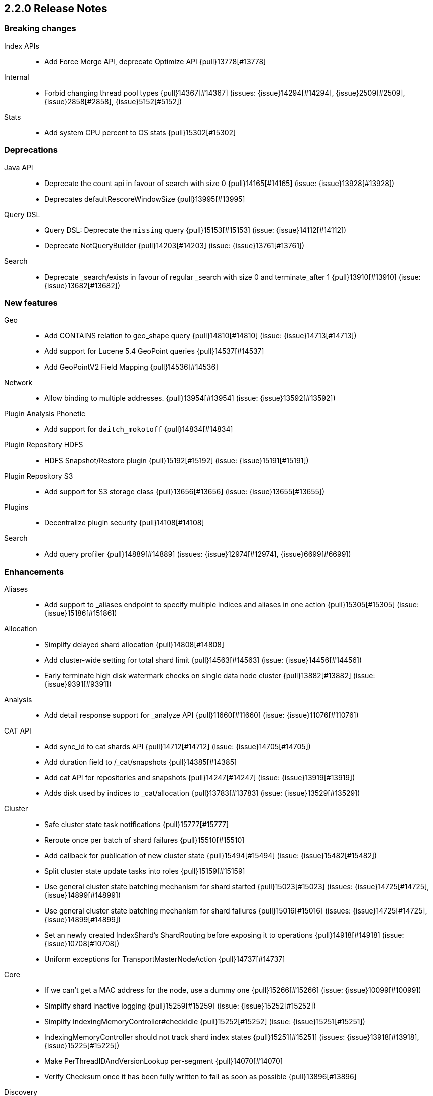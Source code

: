 [[release-notes-2.2.0]]
== 2.2.0 Release Notes

[[breaking-2.2.0]]
[float]
=== Breaking changes

Index APIs::
* Add Force Merge API, deprecate Optimize API {pull}13778[#13778]

Internal::
* Forbid changing thread pool types {pull}14367[#14367] (issues: {issue}14294[#14294], {issue}2509[#2509], {issue}2858[#2858], {issue}5152[#5152])

Stats::
* Add system CPU percent to OS stats {pull}15302[#15302]



[[deprecation-2.2.0]]
[float]
=== Deprecations

Java API::
* Deprecate the count api in favour of search with size 0 {pull}14165[#14165] (issue: {issue}13928[#13928])
* Deprecates defaultRescoreWindowSize {pull}13995[#13995]

Query DSL::
* Query DSL: Deprecate the `missing` query {pull}15153[#15153] (issue: {issue}14112[#14112])
* Deprecate NotQueryBuilder {pull}14203[#14203] (issue: {issue}13761[#13761])

Search::
* Deprecate _search/exists in favour of regular _search with size 0 and terminate_after 1 {pull}13910[#13910] (issue: {issue}13682[#13682])



[[feature-2.2.0]]
[float]
=== New features

Geo::
* Add CONTAINS relation to geo_shape query {pull}14810[#14810] (issue: {issue}14713[#14713])
* Add support for Lucene 5.4 GeoPoint queries {pull}14537[#14537]
* Add GeoPointV2 Field Mapping {pull}14536[#14536]

Network::
* Allow binding to multiple addresses. {pull}13954[#13954] (issue: {issue}13592[#13592])

Plugin Analysis Phonetic::
* Add support for `daitch_mokotoff` {pull}14834[#14834]

Plugin Repository HDFS::
* HDFS Snapshot/Restore plugin {pull}15192[#15192] (issue: {issue}15191[#15191])

Plugin Repository S3::
* Add support for S3 storage class {pull}13656[#13656] (issue: {issue}13655[#13655])

Plugins::
* Decentralize plugin security {pull}14108[#14108]

Search::
* Add query profiler {pull}14889[#14889] (issues: {issue}12974[#12974], {issue}6699[#6699])



[[enhancement-2.2.0]]
[float]
=== Enhancements

Aliases::
* Add support to _aliases endpoint to specify multiple indices and aliases in one action {pull}15305[#15305] (issue: {issue}15186[#15186])

Allocation::
* Simplify delayed shard allocation {pull}14808[#14808]
* Add cluster-wide setting for total shard limit {pull}14563[#14563] (issue: {issue}14456[#14456])
* Early terminate high disk watermark checks on single data node cluster {pull}13882[#13882] (issue: {issue}9391[#9391])

Analysis::
* Add detail response support for _analyze API {pull}11660[#11660] (issue: {issue}11076[#11076])

CAT API::
* Add sync_id to cat shards API {pull}14712[#14712] (issue: {issue}14705[#14705])
* Add duration field to /_cat/snapshots {pull}14385[#14385]
* Add cat API for repositories and snapshots {pull}14247[#14247] (issue: {issue}13919[#13919])
* Adds disk used by indices to _cat/allocation {pull}13783[#13783] (issue: {issue}13529[#13529])

Cluster::
* Safe cluster state task notifications {pull}15777[#15777]
* Reroute once per batch of shard failures {pull}15510[#15510]
* Add callback for publication of new cluster state {pull}15494[#15494] (issue: {issue}15482[#15482])
* Split cluster state update tasks into roles {pull}15159[#15159]
* Use general cluster state batching mechanism for shard started {pull}15023[#15023] (issues: {issue}14725[#14725], {issue}14899[#14899])
* Use general cluster state batching mechanism for shard failures {pull}15016[#15016] (issues: {issue}14725[#14725], {issue}14899[#14899])
* Set an newly created IndexShard's ShardRouting before exposing it to operations {pull}14918[#14918] (issue: {issue}10708[#10708])
* Uniform exceptions for TransportMasterNodeAction {pull}14737[#14737]

Core::
* If we can't get a MAC address for the node, use a dummy one {pull}15266[#15266] (issue: {issue}10099[#10099])
* Simplify shard inactive logging {pull}15259[#15259] (issue: {issue}15252[#15252])
* Simplify IndexingMemoryController#checkIdle {pull}15252[#15252] (issue: {issue}15251[#15251])
* IndexingMemoryController should not track shard index states {pull}15251[#15251] (issues: {issue}13918[#13918], {issue}15225[#15225])
* Make PerThreadIDAndVersionLookup per-segment {pull}14070[#14070]
* Verify Checksum once it has been fully written to fail as soon as possible {pull}13896[#13896]

Discovery::
* Don't allow nodes with missing custom meta data to join cluster {pull}15401[#15401] (issue: {issue}13445[#13445])

Exceptions::
* Deduplicate cause if already contained in shard failures {pull}14432[#14432]
* Give a better exception when running from freebsd jail without enforce_statfs=1 {pull}14135[#14135] (issue: {issue}12018[#12018])
* Make root_cause of field conflicts more obvious {pull}13976[#13976] (issue: {issue}12839[#12839])

Geo::
* Geo: Fix toString() in GeoDistanceRangeQuery and GeoPolygonQuery {pull}15026[#15026]
* Enable GeoPointV2 with backward compatibility testing {pull}14667[#14667] (issues: {issue}10761[#10761], {issue}11159[#11159], {issue}9859[#9859])
* Update GeoPoint FieldData for GeoPointV2 {pull}14345[#14345]
* Refactor Geo utilities to Lucene 5.4 {pull}14339[#14339]

Index APIs::
* [Field stats API] Change response to include both number and string based min and max values {pull}14674[#14674] (issue: {issue}14404[#14404])
* Add option to disable closing indices {pull}14169[#14169] (issue: {issue}14168[#14168])

Index Templates::
* Disallow index template pattern to be the same as an alias name {pull}15184[#15184] (issue: {issue}14842[#14842])

Internal::
* Simplify the Text API. {pull}15511[#15511]
* Simpler using compressed oops flag representation {pull}15509[#15509] (issue: {issue}15489[#15489])
* Info on compressed ordinary object pointers {pull}15489[#15489] (issues: {issue}13187[#13187], {issue}455[#455])
* Explicitly log cluster state update failures {pull}15428[#15428] (issues: {issue}14899[#14899], {issue}15016[#15016], {issue}15023[#15023])
* Use transport service to handle RetryOnReplicaException to execute replica action on the current node {pull}15363[#15363]
* Make IndexShard operation be more explicit about whether they are expected to run on a primary or replica {pull}15282[#15282]
* Avoid trace logging allocations in TransportBroadcastByNodeAction {pull}15221[#15221]
* Only trace log shard not available exceptions {pull}14950[#14950] (issue: {issue}14927[#14927])
* Transport options should be immutable {pull}14760[#14760]
* Fix dangling comma in ClusterBlock#toString {pull}14483[#14483]
* Improve some logging around master election and cluster state {pull}14481[#14481]
* Add System#exit(), Runtime#exit() and Runtime#halt() to forbidden APIs {pull}14473[#14473] (issue: {issue}12596[#12596])
* Simplify XContent detection. {pull}14472[#14472]
* Add threadgroup isolation. {pull}14353[#14353]
* Cleanup plugin security {pull}14311[#14311]
* Add workaround for JDK-8014008 {pull}14274[#14274]
* Refactor retry logic for TransportMasterNodeAction {pull}14222[#14222]
* Remove MetaDataSerivce and it's semaphores {pull}14159[#14159] (issue: {issue}1296[#1296])
* Cleanup IndexMetaData {pull}14119[#14119]
* lock down javascript and python script engines better {pull}13924[#13924]
* Add SpecialPermission to guard exceptions to security policy. {pull}13854[#13854]
* Clean up scripting permissions. {pull}13844[#13844]
* Factor groovy out of core into lang-groovy {pull}13834[#13834] (issue: {issue}13725[#13725])
* Factor expressions scripts out to lang-expression plugin {pull}13726[#13726] (issue: {issue}13725[#13725])

Java API::
* TransportClient: Add exception when using plugin.types, to help migration to addPlugin {pull}15943[#15943] (issue: {issue}15693[#15693])
* Align handling of interrupts in BulkProcessor {pull}15527[#15527] (issue: {issue}14833[#14833])
* BulkProcessor backs off exponentially by default {pull}15513[#15513] (issue: {issue}14829[#14829])
* Add java API for synced flush {pull}15396[#15396] (issue: {issue}12812[#12812])
* Allow to get and set ttl as a time value/string {pull}15239[#15239] (issue: {issue}15047[#15047])
* Reject refresh usage in bulk items when using and fix NPE when no source {pull}15082[#15082] (issue: {issue}7361[#7361])
* BulkProcessor retries after request handling has been rejected due to a full thread pool {pull}14829[#14829] (issue: {issue}14620[#14620])

Logging::
* Add circuit breaker name to logging package {pull}14661[#14661]
* Log cluster health status changes {pull}14557[#14557] (issue: {issue}11657[#11657])
* Map log-level 'trace' to JDK-Level 'FINEST' {pull}14234[#14234]

Mapping::
* Make mapping serialization more robust. {pull}15480[#15480]
* Make mappings immutable. {pull}15313[#15313] (issue: {issue}9365[#9365])
* Make MappedFieldType.checkTypeName part of MappedFieldType.checkCompatibility. {pull}15245[#15245]
* throw exception if a copy_to is within a multi field {pull}15213[#15213] (issues: {issue}10802[#10802], {issue}14946[#14946])
* Register field mappers at the node level. {pull}14896[#14896] (issue: {issue}14828[#14828])

Network::
* only allow code to bind to the user's configured port numbers/ranges {pull}14549[#14549]
* Port of publishAddress should match port of corresponding boundAddress {pull}14535[#14535] (issues: {issue}14503[#14503], {issue}14513[#14513], {issue}14514[#14514])

Packaging::
* Default standard output to the journal in systemd {pull}16159[#16159] (issues: {issue}15315[#15315], {issue}16134[#16134])
* Use egrep instead of grep -E for Solaris {pull}15755[#15755] (issue: {issue}15628[#15628])
* punch thru symlinks when loading plugins/modules {pull}15311[#15311]
* set ActiveProcessLimit=1 on windows {pull}15055[#15055]
* set RLIMIT_NPROC = 0 on bsd/os X systems. {pull}15039[#15039]
* Drop ability to execute on Solaris {pull}14200[#14200]
* Packaging: change permissions/ownership of config dir {pull}14017[#14017] (issue: {issue}11016[#11016])
* Release: Fix package repo path to only consist of major version {pull}13971[#13971] (issue: {issue}12493[#12493])
* Nuke ES_CLASSPATH appending, JarHell fail on empty classpath elements {pull}13880[#13880] (issues: {issue}13812[#13812], {issue}13864[#13864])
* Get lang-javascript, lang-python, securemock ready for script refactoring {pull}13695[#13695]
* Remove some bogus permissions only needed for tests. {pull}13620[#13620]
* Remove java.lang.reflect.ReflectPermission "suppressAccessChecks" {pull}13603[#13603]

Plugin Cloud AWS::
* Add support for proxy authentication for s3 and ec2 {pull}15352[#15352] (issues: {issue}15268[#15268], {issue}15293[#15293])
* Improved building of disco nodes {pull}14155[#14155]

Plugin Cloud Azure::
* Add timeout settings (default to 5 minutes) {pull}15950[#15950] (issues: {issue}14277[#14277], {issue}15080[#15080])
* Add support for secondary azure storage account {pull}13779[#13779] (issue: {issue}13228[#13228])

Plugin Cloud GCE::
* Adding backoff from retries on GCE errors {pull}13671[#13671] (issue: {issue}13460[#13460])
* Add `_gce_` network host setting {pull}13612[#13612] (issues: {issue}13590[#13590], {issue}13605[#13605])

Plugin Discovery EC2::
* Adding US-Gov-West {pull}14358[#14358]

Plugin Mapper Attachment::
* Backport mapper-attachments plugin to 2.x {pull}14902[#14902]

Plugin Repository S3::
* Add aws canned acl {pull}14297[#14297] (issue: {issue}14103[#14103])

Plugins::
* Expose http.type setting, and collapse al(most all) modules relating to transport/http {pull}15434[#15434] (issue: {issue}14148[#14148])
* ban RuntimePermission("getClassLoader") {pull}15253[#15253]
* Add nicer error message when a plugin descriptor is missing {pull}15200[#15200] (issue: {issue}15197[#15197])
* Don't be lenient in PluginService#processModule(Module) {pull}14306[#14306]
* check "plugin already installed" before jar hell check. {pull}14207[#14207] (issue: {issue}14205[#14205])
* Plugin script to set proper plugin bin dir attributes {pull}14088[#14088] (issue: {issue}11016[#11016])
* Plugin script to set proper plugin config dir attributes {pull}14048[#14048] (issue: {issue}11016[#11016])

Query DSL::
* Allow CIDR notation in query string query {pull}14773[#14773] (issue: {issue}7464[#7464])

REST::
* Make XContentGenerator.writeRaw* safer. {pull}15358[#15358]
* Filter path refactoring {pull}14390[#14390] (issues: {issue}10980[#10980], {issue}11560[#11560], {issue}13344[#13344])

Recovery::
* Handle cancel exceptions on recovery target if the cancel comes from the source {pull}15309[#15309]
* Decouple routing and primary operation logic in TransportReplicationAction {pull}14852[#14852]

Scripting::
* Filter classes loaded by scripts {pull}15262[#15262]
* Add property permissions so groovy scripts can serialize json {pull}14500[#14500] (issue: {issue}14488[#14488])
* Remove ScriptEngineService.unwrap. {pull}13958[#13958]
* Remove ScriptEngineService.execute. {pull}13956[#13956]

Search::
* Support * wildcard to retrieve stored fields in the 'fields' option {pull}15119[#15119] (issues: {issue}10783[#10783], {issue}14489[#14489])
* Caching Weight wrappers should propagate the BulkScorer. {pull}14317[#14317]
* fix numerical issue in function score query {pull}14085[#14085]

Snapshot/Restore::
* Support wildcards for getting repositories and snapshots {pull}15151[#15151] (issue: {issue}4758[#4758])
* Add ignore_unavailable parameter to skip unavailable snapshot {pull}14471[#14471] (issue: {issue}13887[#13887])

Stats::
* Pull Fields instance once from LeafReader in completion stats {pull}15090[#15090] (issue: {issue}6593[#6593])
* Add os.allocated_processors stats {pull}14409[#14409] (issue: {issue}13917[#13917])

Top Hits::
* Put method addField on TopHitsBuilder {pull}14597[#14597] (issue: {issue}12962[#12962])

Translog::
* Check for tragic event on all kinds of exceptions not only ACE and IOException {pull}15535[#15535]

Tribe Node::
* Tribe nodes should apply cluster state updates in batches {pull}14993[#14993] (issues: {issue}14725[#14725], {issue}14899[#14899])
* TransportNodesAction shouldn't hold on to cluster state {pull}13948[#13948]



[[bug-2.2.0]]
[float]
=== Bug fixes

Aggregations::
* Filter(s) aggregation should create weights only once. {pull}15998[#15998]
* Make `missing` on terms aggs work with all execution modes. {pull}15746[#15746] (issue: {issue}14882[#14882])
* Run pipeline aggregations for empty buckets added in the Range Aggregation {pull}15519[#15519] (issue: {issue}15471[#15471])
* [Children agg] fix bug that prevented all child docs from being evaluated {pull}15457[#15457]
* Correct typo in class name of StatsAggregator {pull}15321[#15321] (issue: {issue}14730[#14730])
* Fix significant terms reduce for long terms {pull}14948[#14948] (issue: {issue}13522[#13522])
* Pass extended bounds into HistogramAggregator when creating an unmapped aggregator {pull}14742[#14742] (issue: {issue}14735[#14735])
* Added correct generic type parameter on ScriptedMetricBuilder {pull}14018[#14018] (issue: {issue}13986[#13986])

Aliases::
* Check lenient_expand_open after aliases have been resolved {pull}15882[#15882] (issue: {issue}13278[#13278])

Allocation::
* Prevent peer recovery from node with older version {pull}15775[#15775]
* Fix calculation of next delay for delayed shard allocation {pull}14765[#14765]
* Take ignored unallocated shards into account when making allocation decision {pull}14678[#14678] (issue: {issue}14670[#14670])
* Only allow rebalance operations to run if all shard store data is available {pull}14591[#14591] (issue: {issue}14387[#14387])
* Delayed allocation can miss a reroute {pull}14494[#14494] (issues: {issue}14010[#14010], {issue}14011[#14011], {issue}14445[#14445])
* Check rebalancing constraints when shards are moved from a node they can no longer remain on {pull}14259[#14259] (issue: {issue}14057[#14057])

Bulk::
* Do not release unacquired semaphore {pull}14909[#14909] (issue: {issue}14908[#14908])

CAT API::
* Properly set indices and indicesOptions on subrequest made by /_cat/indices {pull}14360[#14360]

CRUD::
* Throw exception if content type could not be determined in Update API {pull}15904[#15904] (issue: {issue}15822[#15822])

Cluster::
* Only fail the relocation target when a replication request on it fails {pull}15791[#15791] (issue: {issue}15790[#15790])
* Handle shards assigned to nodes that are not in the cluster state {pull}14586[#14586] (issue: {issue}14584[#14584])
* Bulk cluster state updates on index deletion {pull}11258[#11258] (issue: {issue}7295[#7295])

Core::
* BitSetFilterCache duplicates its content. {pull}15836[#15836] (issue: {issue}15820[#15820])
* Limit the max size of bulk and index thread pools to bounded number of processors {pull}15585[#15585] (issue: {issue}15582[#15582])
* AllTermQuery's scorer should skip segments that never saw the requested term {pull}15506[#15506]
* Include root-cause exception when we fail to change shard's index buffer {pull}14867[#14867]
* Restore thread interrupt flag after an InterruptedException {pull}14799[#14799] (issue: {issue}14798[#14798])
* Use fresh index settings instead of relying on @IndexSettings {pull}14578[#14578] (issue: {issue}14319[#14319])
* Record all bytes of the checksum in VerifyingIndexOutput {pull}13923[#13923] (issues: {issue}13848[#13848], {issue}13896[#13896])
* When shard becomes active again, immediately increase its indexing buffer {pull}13918[#13918] (issue: {issue}13802[#13802])
* Close TokenStream in finally clause {pull}13870[#13870] (issue: {issue}11947[#11947])

Engine::
* Never wrap searcher for internal engine operations {pull}14071[#14071]

Exceptions::
* Fix ensureNodesAreAvailable's error message {pull}14007[#14007] (issue: {issue}13957[#13957])

Fielddata::
* Don't cache top level field data for fields that don't exist {pull}14693[#14693]

Geo::
* Geo: Allow numeric parameters enclosed in quotes for 'geohash_grid' aggregation {pull}14440[#14440] (issue: {issue}13132[#13132])

Highlighting::
* Fix spans extraction to not also include individual terms. {pull}15516[#15516] (issues: {issue}13239[#13239], {issue}15291[#15291])

Index APIs::
* Field stats: Index constraints should remove indices in the response if the field to evaluate is empty {pull}14868[#14868]
* Field stats: Fix NPE for index constraint on empty index {pull}14841[#14841]
* Field stats: Added `format` option for index constraints {pull}14823[#14823] (issue: {issue}14804[#14804])
* Restore previous optimize transport action name for bw comp {pull}14221[#14221] (issue: {issue}13778[#13778])
* Forbid index name `.` and `..` {pull}13862[#13862] (issue: {issue}13858[#13858])

Internal::
* Make sure the remaining delay of unassigned shard is updated with every reroute {pull}14890[#14890] (issue: {issue}14808[#14808])
* Throw a meaningful error when loading metadata and an alias and index have the same name {pull}14842[#14842] (issue: {issue}14706[#14706])
* fixup issues with 32-bit jvm {pull}14609[#14609]
* Failure to update the cluster state with the recovered state should make sure it will be recovered later {pull}14485[#14485]
* Properly bind ClassSet extensions as singletons {pull}14232[#14232] (issue: {issue}14194[#14194])
* Streamline top level reader close listeners and forbid general usage {pull}14084[#14084]
* Gateway: a race condition can prevent the initial cluster state from being recovered {pull}13997[#13997]
* Verify actually written checksum in VerifyingIndexOutput {pull}13848[#13848]
* Remove all setAccessible in tests and forbid {pull}13539[#13539]
* Remove easy uses of setAccessible in tests. {pull}13537[#13537]
* Ban setAccessible from core code, restore monitoring stats under java 9 {pull}13531[#13531] (issue: {issue}13527[#13527])

Logging::
* Log uncaught exceptions from scheduled once tasks {pull}15824[#15824] (issue: {issue}15814[#15814])
* Settings in log config file should not overwrite custom parameters {pull}13934[#13934]
* Plugin cli tool should not create empty log files {pull}13933[#13933]

Mapping::
* Fix MapperService#searchFilter(...) {pull}15923[#15923] (issue: {issue}15757[#15757])
* Fix initial sizing of BytesStreamOutput. {pull}15864[#15864] (issue: {issue}15789[#15789])
* MetaDataMappingService should call MapperService.merge with the original mapping update. {pull}15508[#15508]
* Fix copy_to when the target is a dynamic object field. {pull}15385[#15385] (issue: {issue}11237[#11237])
* Only text fields should accept analyzer and term vector settings. {pull}15308[#15308]
* Mapper parsers should not check for a `tokenized` property. {pull}15289[#15289]
* Validate that fields are defined only once. {pull}15243[#15243] (issue: {issue}15057[#15057])
* Check mapping compatibility up-front. {pull}15175[#15175] (issue: {issue}15049[#15049])
* Don't treat _default_ as a regular type. {pull}15156[#15156] (issue: {issue}15049[#15049])
* Don't ignore mapping merge failures. {pull}15144[#15144] (issue: {issue}15049[#15049])
* Treat mappings at an index-level feature. {pull}15142[#15142]
* Multi field names may not contain dots {pull}15118[#15118] (issue: {issue}14957[#14957])
* Mapping: Allows upgrade of indexes with only search_analyzer specified {pull}14677[#14677] (issue: {issue}14383[#14383])

Packaging::
* Fix Windows service installation failure {pull}15549[#15549] (issue: {issue}15349[#15349])
* fix command line options for windows bat file {pull}15320[#15320] (issues: {issue}15284[#15284], {issue}16086[#16086])
* Handle system policy correctly {pull}14704[#14704] (issue: {issue}14690[#14690])
* Startup script exit status should catch daemonized startup failures {pull}14170[#14170] (issue: {issue}14163[#14163])

Plugin Delete By Query::
* Fix Delete-by-Query with Shield {pull}14658[#14658] (issue: {issue}14527[#14527])
* Delete by query to not wrap the inner query into an additional query element {pull}14302[#14302] (issue: {issue}13326[#13326])

Plugin Discovery EC2::
* Discovery-ec2 plugin should check `discovery.type` {pull}13814[#13814] (issues: {issue}13581[#13581], {issue}13809[#13809])

Plugin Mapper Attachment::
* Fix toXContent() for mapper attachments field {pull}15110[#15110]

Plugin Repository S3::
* Hack around aws security hole of accessing sun.security.ssl, s3 repository works on java 9 again {pull}13538[#13538] (issue: {issue}432[#432])

Plugins::
* Fix plugin list command error message {pull}14288[#14288] (issue: {issue}14287[#14287])
* Parse Java system properties in plugin.bat {pull}13989[#13989] (issue: {issue}13616[#13616])
* PluginManager: Dont leave leftover files on unsuccessful installs {pull}12851[#12851] (issue: {issue}12749[#12749])
* Fix HTML response during redirection {pull}11374[#11374] (issue: {issue}11370[#11370])

Query DSL::
* Fix FunctionScore equals/hashCode to include minScore and friends {pull}15676[#15676]
* Min should match greater than the number of optional clauses should return no result {pull}15571[#15571] (issue: {issue}15521[#15521])
* Return a better exception message when `regexp` query is used on a numeric field {pull}14910[#14910] (issue: {issue}14782[#14782])

REST::
* Throw exception when trying to write map with null keys {pull}15479[#15479] (issue: {issue}14346[#14346])
* XContentFactory.xContentType: allow for possible UTF-8 BOM for JSON XContentType {pull}14611[#14611] (issue: {issue}14442[#14442])
* Restore support for escaped '/' as part of document id {pull}14216[#14216] (issues: {issue}13665[#13665], {issue}13691[#13691], {issue}14177[#14177])
* Add missing REST spec for `detect_noop` {pull}14004[#14004]
* Expose nodes operation timeout in REST API {pull}13981[#13981]
* Ensure XContent is consistent across platforms {pull}13816[#13816]

Recovery::
* sync translog to disk after recovery from primary {pull}15832[#15832]
* CancellableThreads should also treat ThreadInterruptedException as InterruptedException {pull}15318[#15318]

Search::
* Fix NPE when a segment with an empty cache gets closed. {pull}15202[#15202] (issue: {issue}15043[#15043])
* Fix the quotes in the explain message for a script score function without parameters {pull}11398[#11398]

Settings::
* TransportClient should use updated setting for initialization of modules and service {pull}16095[#16095]

Shadow Replicas::
* Don't pull translog from shadow engine {pull}14000[#14000] (issue: {issue}12730[#12730])

Snapshot/Restore::
* Snapshot restore and index creates should keep index settings and cluster blocks in sync {pull}13931[#13931] (issue: {issue}13213[#13213])
* Snapshot restore operations throttle more than specified {pull}13828[#13828] (issue: {issue}6018[#6018])
* Fix blob size in writeBlob() method {pull}13574[#13574] (issue: {issue}13434[#13434])

Stats::
* Fix calculation of age of pending tasks {pull}15995[#15995] (issue: {issue}15988[#15988])
* serialize os name, arch and version too {pull}15454[#15454] (issue: {issue}15422[#15422])
* Add extra validation into `cluster/stats` {pull}14699[#14699] (issue: {issue}7390[#7390])
* Omit current* stats for OldShardStats {pull}13801[#13801] (issue: {issue}13386[#13386])

Translog::
* Avoid circular reference in exception {pull}15952[#15952] (issue: {issue}15941[#15941])
* Initialize translog before scheduling the sync to disk {pull}15881[#15881]
* Translog base flushes can be disabled after replication relocation or slow recovery {pull}15830[#15830] (issues: {issue}10624[#10624], {issue}15814[#15814])
* Catch tragic even inside the checkpoint method rather than on the caller side {pull}15825[#15825]
* Never delete translog-N.tlog file when creation fails {pull}15788[#15788]
* Close recovered translog readers if createWriter fails {pull}15762[#15762] (issue: {issue}15754[#15754])
* Fail and close translog hard if writing to disk fails {pull}15420[#15420] (issue: {issue}15333[#15333])
* Prevent writing to closed channel if translog is already closed {pull}15012[#15012] (issue: {issue}14866[#14866])
* Don't delete temp recovered checkpoint file if it was renamed {pull}14872[#14872] (issue: {issue}14695[#14695])
* Translog recovery can repeatedly fail if we run out of disk {pull}14695[#14695]

Tribe Node::
* Fix tribe node to load config file for internal client nodes {pull}15300[#15300] (issues: {issue}13383[#13383], {issue}14573[#14573])



[[regression-2.2.0]]
[float]
=== Regressions

Analysis::
* Add PathHierarchy type back to path_hierarchy tokenizer for backward compatibility with 1.x {pull}15785[#15785] (issue: {issue}15756[#15756])

Internal::
* Deduplicate concrete indices after indices resolution {pull}14316[#14316] (issues: {issue}11258[#11258], {issue}12058[#12058])

Plugin Cloud Azure::
* Filter cloud azure credentials {pull}14863[#14863] (issues: {issue}13779[#13779], {issue}14843[#14843])

Query DSL::
* RangeQueryParser should accept `_name` in inner field {pull}15394[#15394] (issue: {issue}15306[#15306])



[[upgrade-2.2.0]]
[float]
=== Upgrades

Core::
* Upgrade to lucene-5.4.1. {pull}16160[#16160]
* Upgrade to lucene-5.4.0. {pull}15477[#15477]
* Upgrade Lucene to 5.4.0-snapshot-1715952 {pull}14951[#14951]
* Upgrade Lucene to 5.4.0-snapshot-1714615 {pull}14784[#14784]
* Upgrade to lucene-5.4.0-snapshot-1712973. {pull}14619[#14619]
* update to lucene-5.4.x-snapshot-1711508 {pull}14398[#14398]
* Upgrade to lucene-5.4-snapshot-1710880. {pull}14320[#14320]
* Upgrade to lucene-5.4-snapshot-1708254. {pull}14074[#14074]
* upgrade lucene to r1702265 {pull}13439[#13439]
* Upgrade master to lucene 5.4-snapshot r1701068 {pull}13324[#13324]

Geo::
* Update to spatial4j 0.5 for correct Multi-Geometry {pull}14269[#14269] (issue: {issue}9904[#9904])

Network::
* Upgrade Netty to 3.10.5.final {pull}14105[#14105]

Plugin Cloud Azure::
* Update Azure Service Management API to 0.9.0 {pull}15232[#15232] (issue: {issue}15209[#15209])

Plugin Lang JS::
* upgrade rhino for plugins/lang-javascript {pull}14466[#14466]

Plugin Repository S3::
* Upgrade to aws 1.10.33 {pull}14672[#14672]

